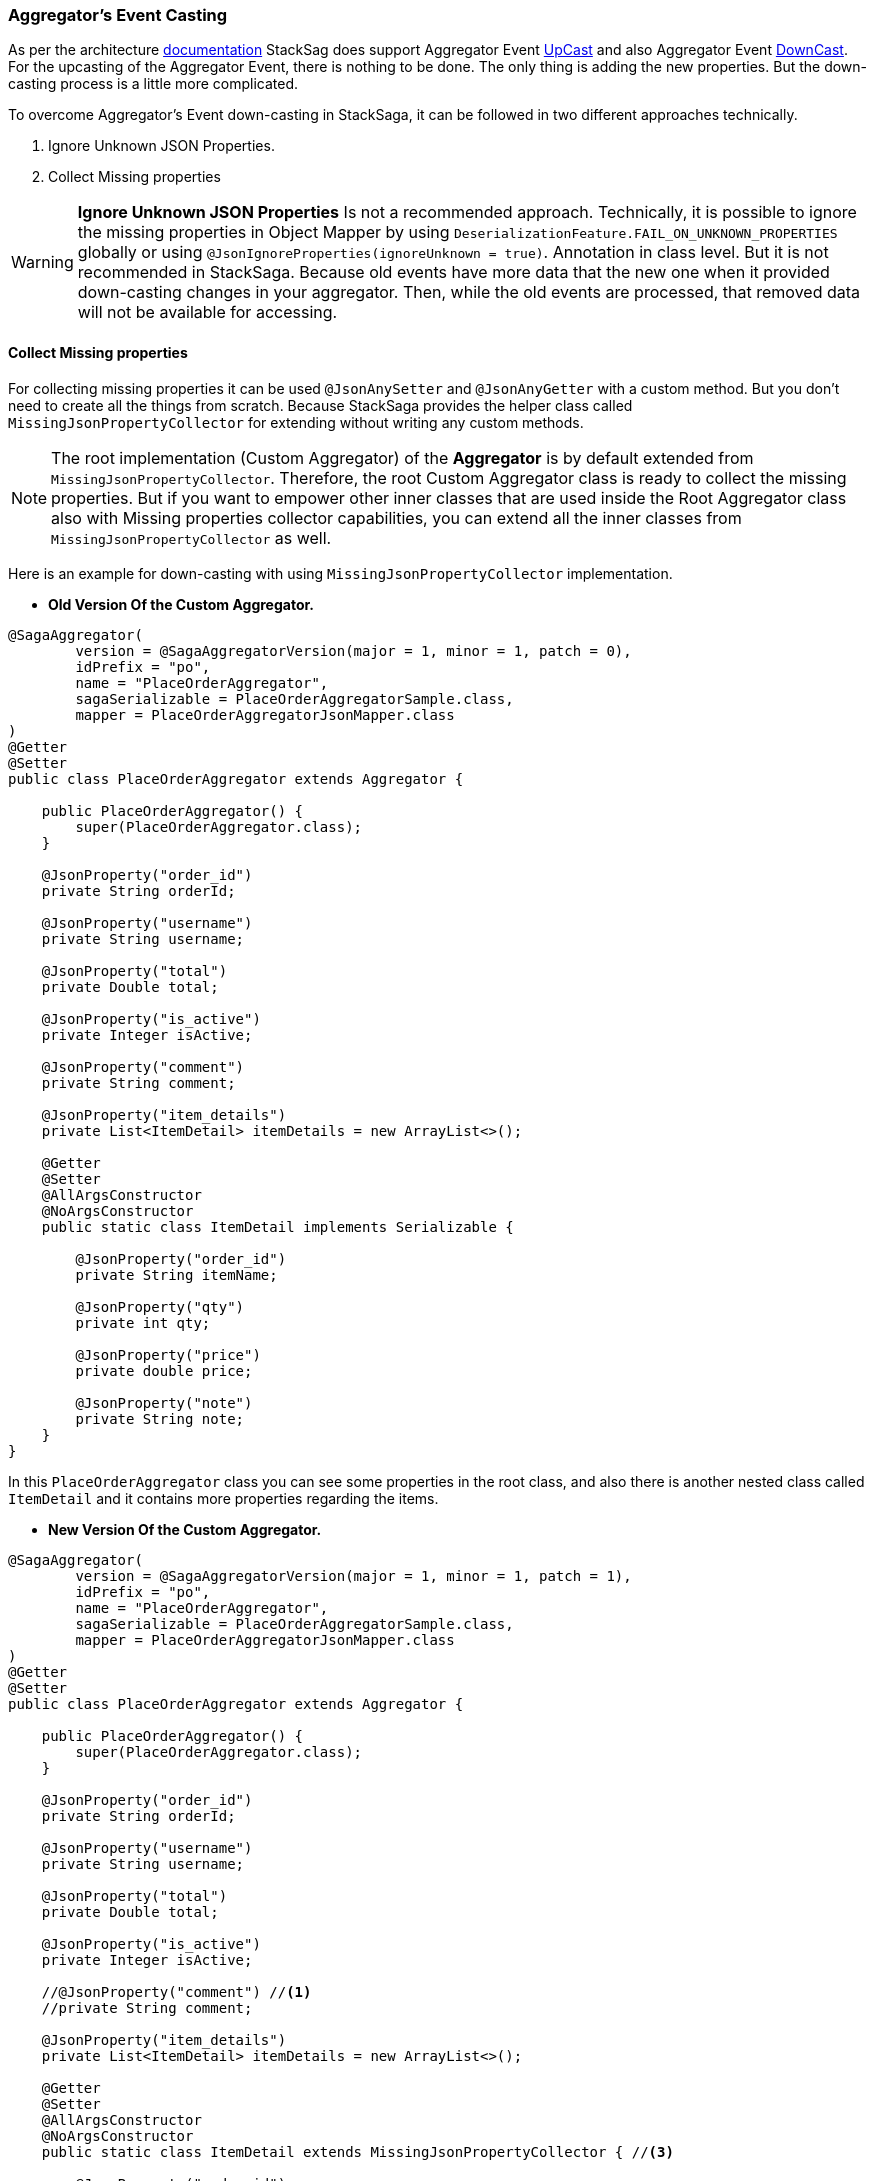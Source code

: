 === Aggregator's Event Casting [[aggregators_event_casting]]

As per the architecture <<version_casting_architecture,documentation>> StackSag does support Aggregator Event <<aggregator_oriented_up_casting,UpCast>> and also Aggregator Event <<aggregator_oriented_down_casting,DownCast>>. +
For the upcasting of the Aggregator Event, there is nothing to be done.
The only thing is adding the new properties.
But the down-casting process is a little more complicated.

To overcome Aggregator's Event down-casting in StackSaga, it can be followed in two different approaches technically.

. Ignore Unknown JSON Properties.
. Collect Missing properties

WARNING: *Ignore Unknown JSON Properties* Is not a recommended approach.
Technically, it is possible to ignore the missing properties in Object Mapper by using `DeserializationFeature.FAIL_ON_UNKNOWN_PROPERTIES` globally or using `@JsonIgnoreProperties(ignoreUnknown = true)`.
Annotation in class level.
But it is not recommended in StackSaga.
Because old events have more data that the new one when it provided down-casting changes in your aggregator.
Then, while the old events are processed, that removed data will not be available for accessing.

==== Collect Missing properties [[collect_missing_properties]]

For collecting missing properties it can be used `@JsonAnySetter` and `@JsonAnyGetter` with a custom method.
But you don't need to create all the things from scratch.
Because StackSaga provides the helper class called `MissingJsonPropertyCollector` for extending without writing any custom methods.

NOTE: The root implementation (Custom Aggregator) of the *Aggregator* is by default extended from `MissingJsonPropertyCollector`.
Therefore, the root Custom Aggregator class is ready to collect the missing properties.
But if you want to empower other inner classes that are used inside the Root Aggregator class also with Missing properties collector capabilities, you can extend all the inner classes from `MissingJsonPropertyCollector` as well.

Here is an example for down-casting with using `MissingJsonPropertyCollector` implementation.

- *Old Version Of the Custom Aggregator.*

[source,java]
----
@SagaAggregator(
        version = @SagaAggregatorVersion(major = 1, minor = 1, patch = 0),
        idPrefix = "po",
        name = "PlaceOrderAggregator",
        sagaSerializable = PlaceOrderAggregatorSample.class,
        mapper = PlaceOrderAggregatorJsonMapper.class
)
@Getter
@Setter
public class PlaceOrderAggregator extends Aggregator {

    public PlaceOrderAggregator() {
        super(PlaceOrderAggregator.class);
    }

    @JsonProperty("order_id")
    private String orderId;

    @JsonProperty("username")
    private String username;

    @JsonProperty("total")
    private Double total;

    @JsonProperty("is_active")
    private Integer isActive;

    @JsonProperty("comment")
    private String comment;

    @JsonProperty("item_details")
    private List<ItemDetail> itemDetails = new ArrayList<>();

    @Getter
    @Setter
    @AllArgsConstructor
    @NoArgsConstructor
    public static class ItemDetail implements Serializable {

        @JsonProperty("order_id")
        private String itemName;

        @JsonProperty("qty")
        private int qty;

        @JsonProperty("price")
        private double price;

        @JsonProperty("note")
        private String note;
    }
}
----

In this `PlaceOrderAggregator` class you can see some properties in the root class, and also there is another nested class called `ItemDetail` and it contains more properties regarding the items.

- *New Version Of the Custom Aggregator.*

[source,java]
----
@SagaAggregator(
        version = @SagaAggregatorVersion(major = 1, minor = 1, patch = 1),
        idPrefix = "po",
        name = "PlaceOrderAggregator",
        sagaSerializable = PlaceOrderAggregatorSample.class,
        mapper = PlaceOrderAggregatorJsonMapper.class
)
@Getter
@Setter
public class PlaceOrderAggregator extends Aggregator {

    public PlaceOrderAggregator() {
        super(PlaceOrderAggregator.class);
    }

    @JsonProperty("order_id")
    private String orderId;

    @JsonProperty("username")
    private String username;

    @JsonProperty("total")
    private Double total;

    @JsonProperty("is_active")
    private Integer isActive;

    //@JsonProperty("comment") //<1>
    //private String comment;

    @JsonProperty("item_details")
    private List<ItemDetail> itemDetails = new ArrayList<>();

    @Getter
    @Setter
    @AllArgsConstructor
    @NoArgsConstructor
    public static class ItemDetail extends MissingJsonPropertyCollector { //<3>

        @JsonProperty("order_id")
        private String itemName;

        @JsonProperty("qty")
        private int qty;

        @JsonProperty("price")
        private double price;

        //@JsonProperty("note") //<2>
        //private String note;
    }
}
----

Relatively the old version, some attributes have been removed from the root class and also from the `ItemDetail` nested class.
That means that the old event data should be cast down when it is deserialized into the new aggregator class.

<1> The `comment` property has been removed from the root class.
But should not be executed from the `MissingJsonPropertyCollector`.
Because the root class is already executed from the `MissingJsonPropertyCollector` through the `Aggregator` class.
<2> The `note` property has been removed from the `ItemDetail` class.

<3> To be collected that missing property (`note`), the `ItemDetail` has been extended from the `MissingJsonPropertyCollector` class.
Then the deserialization is happened that missing property will be saved in to the `missingProperties` map in side of teh `MissingJsonPropertyCollector` that has been provided by the framework.

WARNING: If the `ItemDetail` has not been extended from the `MissingJsonPropertyCollector` class, an exception will be thrown by the framework when the application is started by mapping the old version's samples that you have given in the previous version through the `<<saga_serializable,SagaSerializable>>` implementation.
It will ensure that the application is in a casting trouble.

- *Getting The Collected Properties For specific Version.*

[source,java]
----
@SagaExecutor(executeFor = "order-service", liveCheck = true, value = "OrderSaveExecutor")
@AllArgsConstructor
public class OrderSaveExecutor implements CommandExecutor<PlaceOrderAggregator> {

    @Override
    public ProcessStepManager<PlaceOrderAggregator> doProcess(
            ProcessStack processStack,
            PlaceOrderAggregator aggregator,
            ProcessStepManagerUtil<PlaceOrderAggregator> stepManager
    ) throws RetryableExecutorException, NonRetryableExecutorException {

        if (aggregator.getRealVersionAsString().equals("1.0.0")) { //<1>
            String comment = aggregator.getMissingProperties().get("comment").toString(); //<2>
            System.out.println("comment = " + comment);

            for (PlaceOrderAggregator.ItemDetail itemDetail : aggregator.getItemDetails()) { //<3>
                String note = itemDetail.getMissingProperties().get("note").toString(); //<3>
                System.out.println("note = " + note);
            }
        }
        ...

        return stepManager.next(UpdateStockExecutor.class);
    }

    @Override
    public void doRevert(
            ProcessStack processStack,
            NonRetryableExecutorException e,
            PlaceOrderAggregator aggregator,
            RevertHintStore revertHintStore
    ) throws RetryableExecutorException {
        ...
    }
}
----

You already know that you have to use the same aggregator as well as the same executors for invoking the old transactions as well.
Although the missing properties should not be need for the new version(`1.0.1`), If the event is an old transaction from the version of `1.0.0`, the missing properties can be required.
Therefore, it is necessary to identify the exact version of the execution (Event).
To identify the exact version of the current execution (Event), The framework provides the data version data along with the Room Aggregator Object By default.

<1> Check the current execution is 1.0.0 or another version by using the version data that provides by the Aggregator.

<2> If the version is `1.0.0`, you can get the missing properties from the `aggregator` object by calling `getMissingProperties()` method.
That pert is based on the root aggregator object.

<3> If the version is `1.0.0`, you can get the missing properties from the `itemDetail` object by calling `getMissingProperties()` method.
That pert is based on the root `ItemDetail` object.

NOTE: It is possible to get the missing properties and the version of the current execution (Event) in every executor like <<command_executor,Command-Executor>>, <<query_executor,Query-Executor>> and <<revert_after_executor,Revert-Executor>>.